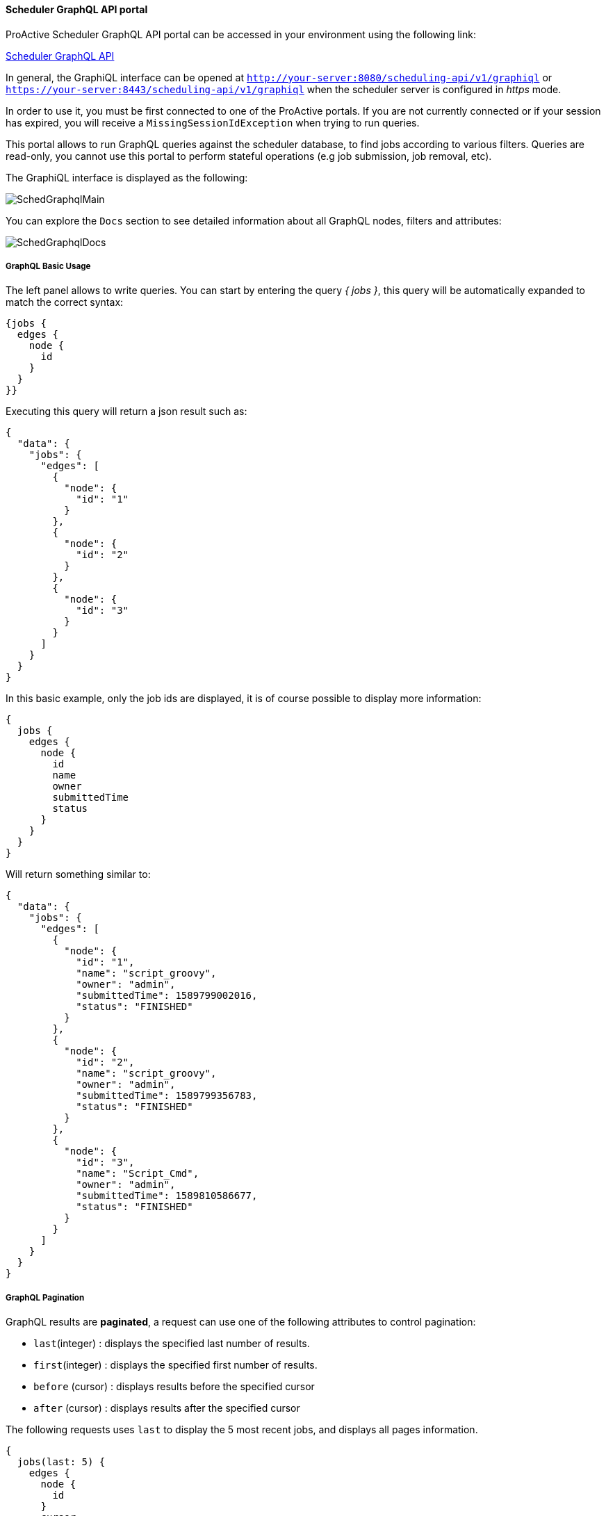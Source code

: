 
====  Scheduler GraphQL API portal

ProActive Scheduler GraphQL API portal can be accessed in your environment using the following link:

++++
<a class="schedulerGraphQLUrl" href="/scheduling-api/v1/graphiql" target="_blank">Scheduler GraphQL API</a> 
++++

In general, the GraphiQL interface can be opened at `http://your-server:8080/scheduling-api/v1/graphiql` or `https://your-server:8443/scheduling-api/v1/graphiql` when the scheduler server is configured in _https_ mode.

In order to use it, you must be first connected to one of the ProActive portals. If you are not currently connected or if your session has expired, you will receive a `MissingSessionIdException` when trying to run queries.

This portal allows to run GraphQL queries against the scheduler database, to find jobs according to various filters.
Queries are read-only, you cannot use this portal to perform stateful operations (e.g job submission, job removal, etc).

The GraphiQL interface is displayed as the following:

image::SchedGraphqlMain.png[align="center"]

You can explore the `Docs` section to see detailed information about all GraphQL nodes, filters and attributes:

image::SchedGraphqlDocs.png[align="center"]

===== GraphQL Basic Usage

The left panel allows to write queries. You can start by entering the query _{ jobs }_, this query will be automatically expanded to match the correct syntax:

[source,graphql]
----
{jobs {
  edges {
    node {
      id
    }
  }
}}
----
Executing this query will return a json result such as:

[source,json]
----
{
  "data": {
    "jobs": {
      "edges": [
        {
          "node": {
            "id": "1"
          }
        },
        {
          "node": {
            "id": "2"
          }
        },
        {
          "node": {
            "id": "3"
          }
        }
      ]
    }
  }
}
----
In this basic example, only the job ids are displayed, it is of course possible to display more information:

[source,graphql]
----
{
  jobs {
    edges {
      node {
        id
        name
        owner
        submittedTime
        status
      }
    }
  }
}
----
Will return something similar to:
[source,json]
----
{
  "data": {
    "jobs": {
      "edges": [
        {
          "node": {
            "id": "1",
            "name": "script_groovy",
            "owner": "admin",
            "submittedTime": 1589799002016,
            "status": "FINISHED"
          }
        },
        {
          "node": {
            "id": "2",
            "name": "script_groovy",
            "owner": "admin",
            "submittedTime": 1589799356783,
            "status": "FINISHED"
          }
        },
        {
          "node": {
            "id": "3",
            "name": "Script_Cmd",
            "owner": "admin",
            "submittedTime": 1589810586677,
            "status": "FINISHED"
          }
        }
      ]
    }
  }
}
----

===== GraphQL Pagination
GraphQL results are *paginated*, a request can use one of the following attributes to control pagination:

 * `last`(integer) : displays the specified last number of results.
 * `first`(integer) : displays the specified first number of results.
 * `before` (cursor) : displays results before the specified cursor
 * `after` (cursor) : displays results after the specified cursor

The following requests uses `last` to display the 5 most recent jobs, and displays all pages information.

[source,graphql]
----
{
  jobs(last: 5) {
    edges {
      node {
        id
      }
      cursor
    }
    pageInfo {
      hasNextPage
      hasPreviousPage
      startCursor
      endCursor
    }
  }
}
----
It returns something similar to:
[source,json]
----
{
  "data": {
    "jobs": {
      "edges": [
        {
          "node": {
            "id": "11"
          },
          "cursor": "Z3JhcGhxbC1jdXJzb3IxMQ=="
        },
        {
          "node": {
            "id": "12"
          },
          "cursor": "Z3JhcGhxbC1jdXJzb3IxMg=="
        },
        {
          "node": {
            "id": "13"
          },
          "cursor": "Z3JhcGhxbC1jdXJzb3IxMw=="
        },
        {
          "node": {
            "id": "14"
          },
          "cursor": "Z3JhcGhxbC1jdXJzb3IxNA=="
        },
        {
          "node": {
            "id": "15"
          },
          "cursor": "Z3JhcGhxbC1jdXJzb3IxNQ=="
        }
      ],
      "pageInfo": {
        "hasNextPage": false,
        "hasPreviousPage": true,
        "startCursor": "Z3JhcGhxbC1jdXJzb3IxMQ==",
        "endCursor": "Z3JhcGhxbC1jdXJzb3IxNQ=="
      }
    }
  }
}
----
To display the previous page, the following request is used:
[source,graphql]
----
{
  jobs(last: 5, before: "Z3JhcGhxbC1jdXJzb3IxMQ==") {
    edges {
      node {
        id
      }
      cursor
    }
    pageInfo {
      hasNextPage
      hasPreviousPage
      startCursor
      endCursor
    }
  }
}
----
Which returns a result such as:
[source,json]
----
{
  "data": {
    "jobs": {
      "edges": [
        {
          "node": {
            "id": "6"
          },
          "cursor": "Z3JhcGhxbC1jdXJzb3I2"
        },
        {
          "node": {
            "id": "7"
          },
          "cursor": "Z3JhcGhxbC1jdXJzb3I3"
        },
        {
          "node": {
            "id": "8"
          },
          "cursor": "Z3JhcGhxbC1jdXJzb3I4"
        },
        {
          "node": {
            "id": "9"
          },
          "cursor": "Z3JhcGhxbC1jdXJzb3I5"
        },
        {
          "node": {
            "id": "10"
          },
          "cursor": "Z3JhcGhxbC1jdXJzb3IxMA=="
        }
      ],
      "pageInfo": {
        "hasNextPage": true,
        "hasPreviousPage": true,
        "startCursor": "Z3JhcGhxbC1jdXJzb3I2",
        "endCursor": "Z3JhcGhxbC1jdXJzb3IxMA=="
      }
    }
  }
}
----

===== GraphQL Filters
GraphQL API allows to select jobs according to various *filters*. The following example filters jobs according to a given name:
[source,graphql]
----
{
  jobs(filter: {name: "*Python"}) {
    edges {
      node {
        id name
      }
    }
  }
}
----
The wildcard "\*Python" selects all jobs ending with "Python". The special character `*` can be used at the beginning or at the end of the expression (or both). It cannot be used in the middle.

Here are the results of this GraphQL query:
[source,json]
----
{
  "data": {
    "jobs": {
      "edges": [
        {
          "node": {
            "id": "8",
            "name": "Script_Python"
          }
        },
        {
          "node": {
            "id": "9",
            "name": "Script_Python"
          }
        },
        {
          "node": {
            "id": "10",
            "name": "Script_Python"
          }
        },
        {
          "node": {
            "id": "11",
            "name": "Script_Python"
          }
        }
      ]
    }
  }
}
----
The complete list of filters is available in the GraphQL `Docs` section.

====  Scheduler GraphQL REST API

After testing queries in the GraphQL Portal, you can use the scheduling-api REST interface to run these queries from any REST client.

Few aspects are to be considered when running graphql queries from a REST client:

 * The url of the GraphQL REST API is different: `http://your-server:8080/scheduling-api/v1/graphql` (_graphql_ instead of graphiql).
 * The REST request method must be `POST` and its `Content-Type` be `application/json`.
 * It requires in the header section, a `sessionid` retrieved from a login to the ProActive scheduler REST API.
 * The query itself is given as a string value of the `"query"` attribute inside the json body content. This value must be *escaped* to be a valid json. You can use, for example, online tools such as `https://codebeautify.org/json-escape-unescape` to escape the query as a json string.

Here is an example of executing a GraphQL REST query using curl.

 * First, we acquire a sessionid by login to the scheduler REST API:
+
[source,sh]
----
sessionid=$(curl -d "username=mylogin&password=mypassword" http://try.activeeon.com:8080/rest/scheduler/login)
----

 * Second, we use a json escape tool to produce the query parameter.
+
[source,graphql]
----
{
  jobs {
    edges {
      node {
        id
        name
      }
    }
  }
}
----
Converts into:
`{\r\n  jobs {\r\n    edges {\r\n      node {\r\n        id\r\n        name\r\n      }\r\n    }\r\n  }\r\n}`

 * Third, we write the json body.
+
[source,json]
----
{"query":"{\r\n  jobs {\r\n    edges {\r\n      node {\r\n        id\r\n        name\r\n      }\r\n    }\r\n  }\r\n}"}
----
 * Finally, we execute the query using `curl`:
+
[source,sh]
----
 curl -H "sessionid:$sessionid" -H "Content-Type:application/json" --request POST --data '{"query":"{\r\n  jobs {\r\n    edges {\r\n      node {\r\n        id\r\n        name\r\n      }\r\n    }\r\n  }\r\n}"}' http://try.activeeon.com:8080/scheduling-api/v1/graphql
----

 * We receive the following json answer to our request:
+
[source,json]
----
{"data":{"jobs":{"edges":[{"node":{"id":"14","name":"script_groovy"}},{"node":{"id":"66","name":"Script_Python"}},{"node":{"id":"67","name":"Script_Python"}},{"node":{"id":"68","name":"Script_Python"}},{"node":{"id":"69","name":"Script_Python"}},{"node":{"id":"70","name":"Script_Python"}},{"node":{"id":"71","name":"script_groovy"}},{"node":{"id":"72","name":"script_groovy"}},{"node":{"id":"73","name":"script_groovy"}},{"node":{"id":"74","name":"script_groovy"}},{"node":{"id":"75","name":"script_groovy"}}]}}}
----

